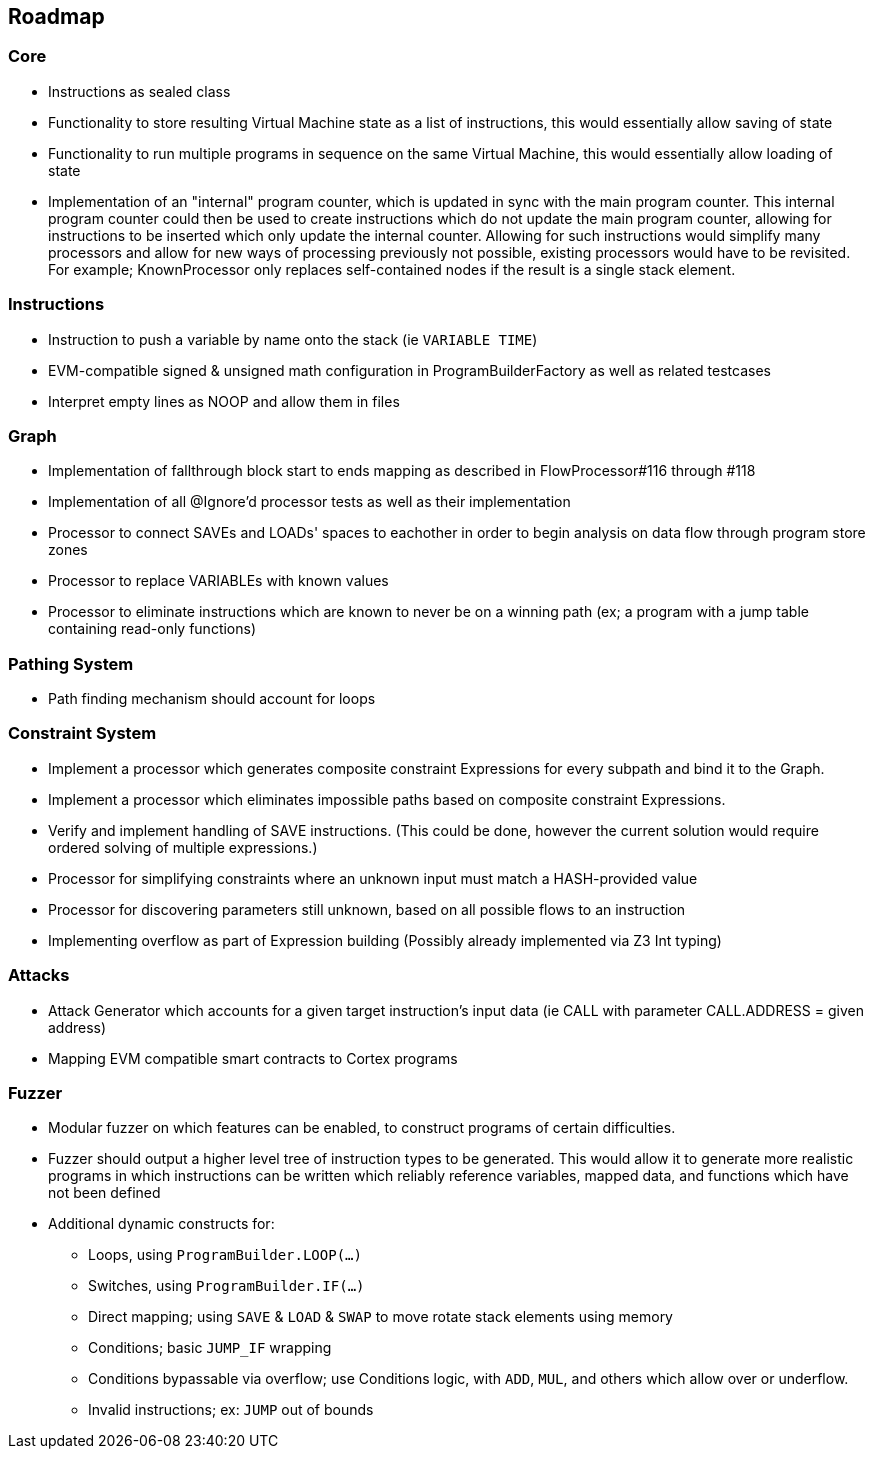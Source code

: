== Roadmap

=== Core

* Instructions as sealed class
* Functionality to store resulting Virtual Machine state as a list of instructions, this would essentially allow saving of state
* Functionality to run multiple programs in sequence on the same Virtual Machine, this would essentially allow loading of state
* Implementation of an "internal" program counter, which is updated in sync with the main program counter. This internal program counter could
  then be used to create instructions which do not update the main program counter, allowing for instructions to be inserted which only update the internal counter.
  Allowing for such instructions would simplify many processors and allow for new ways of processing previously not possible, existing processors
  would have to be revisited. For example; KnownProcessor only replaces self-contained nodes if the result is a single stack element.

=== Instructions

* Instruction to push a variable by name onto the stack (ie `VARIABLE TIME`)
* EVM-compatible signed & unsigned math configuration in ProgramBuilderFactory as well as related testcases
* Interpret empty lines as NOOP and allow them in files

=== Graph

* Implementation of fallthrough block start to ends mapping as described in FlowProcessor#116 through #118
* Implementation of all @Ignore'd processor tests as well as their implementation
* Processor to connect SAVEs and LOADs' spaces to eachother in order to begin analysis on data flow through program store zones
* Processor to replace VARIABLEs with known values
* Processor to eliminate instructions which are known to never be on a winning path (ex; a program with a jump table containing read-only functions)

=== Pathing System

* Path finding mechanism should account for loops

=== Constraint System

* Implement a processor which generates composite constraint Expressions for every subpath and bind it to the Graph.
* Implement a processor which eliminates impossible paths based on composite constraint Expressions.
* Verify and implement handling of SAVE instructions. (This could be done, however the current solution would require ordered solving of multiple expressions.)
* Processor for simplifying constraints where an unknown input must match a HASH-provided value
* Processor for discovering parameters still unknown, based on all possible flows to an instruction
* Implementing overflow as part of Expression building (Possibly already implemented via Z3 Int typing)

=== Attacks

* Attack Generator which accounts for a given target instruction's input data (ie CALL with parameter CALL.ADDRESS = given address)
* Mapping EVM compatible smart contracts to Cortex programs

=== Fuzzer

* Modular fuzzer on which features can be enabled, to construct programs of certain difficulties.
* Fuzzer should output a higher level tree of instruction types to be generated. This would allow it to generate more realistic programs in which
  instructions can be written which reliably reference variables, mapped data, and functions which have not been defined
* Additional dynamic constructs for:
  - Loops, using `ProgramBuilder.LOOP(...)`
  - Switches, using `ProgramBuilder.IF(...)`
  - Direct mapping; using `SAVE` & `LOAD` & `SWAP` to move rotate stack elements using memory
  - Conditions; basic `JUMP_IF` wrapping
  - Conditions bypassable via overflow; use Conditions logic, with `ADD`, `MUL`, and others which allow over or underflow.
  - Invalid instructions; ex: `JUMP` out of bounds
